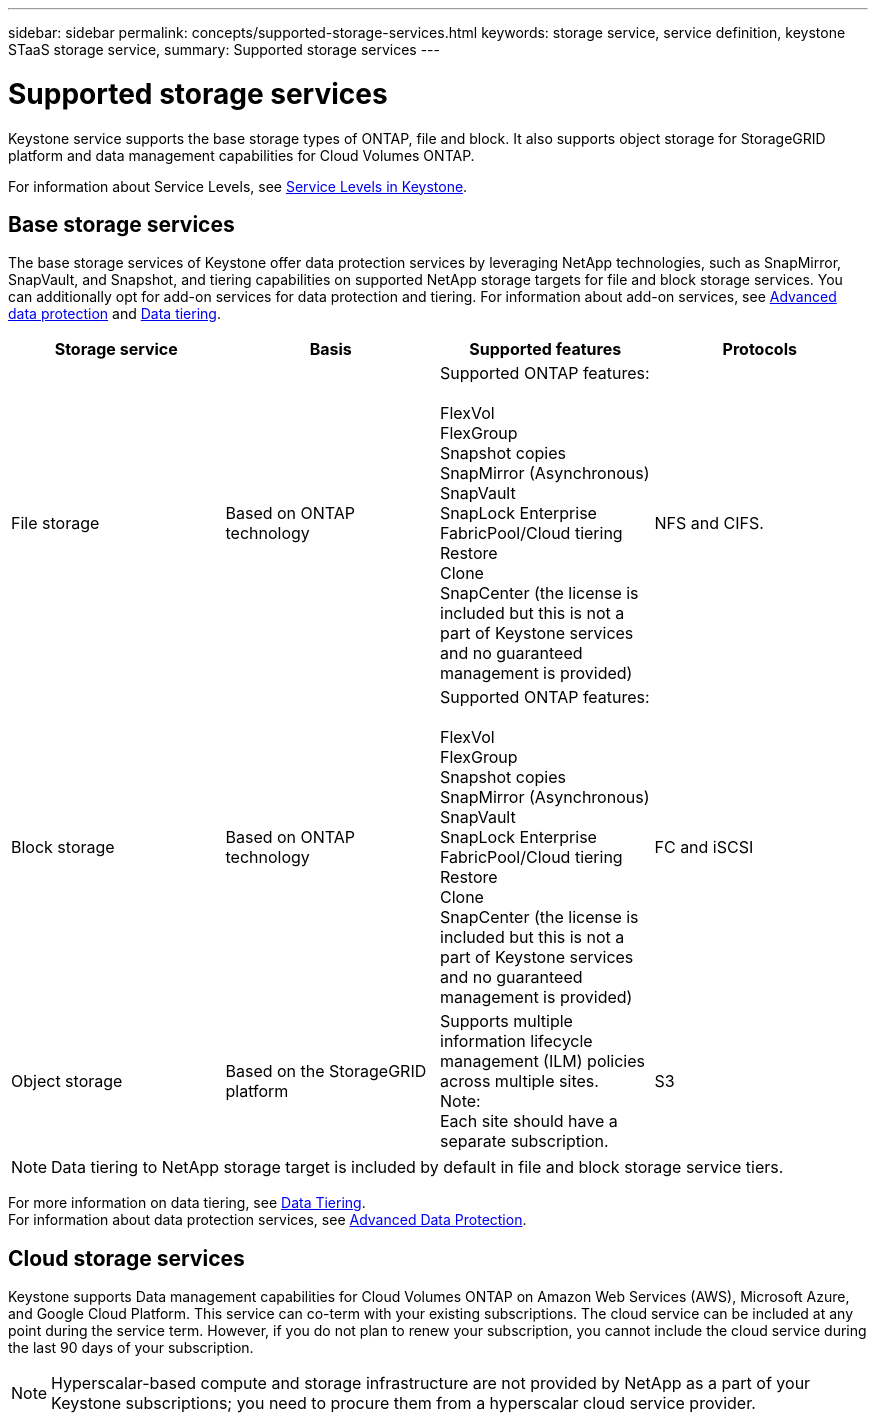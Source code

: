 ---
sidebar: sidebar
permalink: concepts/supported-storage-services.html
keywords: storage service, service definition, keystone STaaS storage service,
summary: Supported storage services
---

= Supported storage services 
:hardbreaks:
:nofooter:
:icons: font
:linkattrs:
:imagesdir: ../media/

[.lead]
Keystone service supports the base storage types of ONTAP, file and block. It also supports object storage for StorageGRID platform and data management capabilities for Cloud Volumes ONTAP.

For information about Service Levels, see link:../concepts/service-levels.html[Service Levels in Keystone].

== Base storage services
The base storage services of Keystone offer data protection services by leveraging NetApp technologies, such as SnapMirror, SnapVault, and Snapshot, and tiering capabilities on supported NetApp storage targets for file and block storage services. You can additionally opt for add-on services for data protection and tiering. For information about add-on services, see link:../concepts/adp.html[Advanced data protection] and link:../concepts/data-tiering.html[Data tiering].
|===
a| Storage service |Basis |Supported features | Protocols

a| File storage
|Based on ONTAP technology
|Supported ONTAP features:

FlexVol
FlexGroup
Snapshot copies
SnapMirror (Asynchronous)
SnapVault
SnapLock Enterprise
FabricPool/Cloud tiering
Restore
Clone
SnapCenter (the license is included but this is not a part of Keystone services and no guaranteed management is provided)
|NFS and CIFS.
a| Block storage
|Based on ONTAP technology
|Supported ONTAP features:

FlexVol
FlexGroup
Snapshot copies
SnapMirror (Asynchronous)
SnapVault
SnapLock Enterprise
FabricPool/Cloud tiering
Restore
Clone
SnapCenter (the license is included but this is not a part of Keystone services and no guaranteed management is provided)
|FC and iSCSI
a| Object storage
|Based on the StorageGRID platform
|Supports multiple information lifecycle management (ILM) policies across multiple sites.
Note:
Each site should have a separate subscription.
|S3

|===

[NOTE]
Data tiering to NetApp storage target is included by default in file and block storage service tiers.

For more information on data tiering, see link:../concepts/data-tiering.html[Data Tiering].
For information about data protection services, see link:../concepts/adp.html[Advanced Data Protection].

== Cloud storage services
Keystone supports Data management capabilities for Cloud Volumes ONTAP on Amazon Web Services (AWS), Microsoft Azure, and Google Cloud Platform. This service can co-term with your existing subscriptions. The cloud service can be included at any point during the service term. However, if you do not plan to renew your subscription, you cannot include the cloud service during the last 90 days of your subscription.

[NOTE]
Hyperscalar-based compute and storage infrastructure are not provided by NetApp as a part of your Keystone subscriptions; you need to procure them from a hyperscalar cloud service provider.
